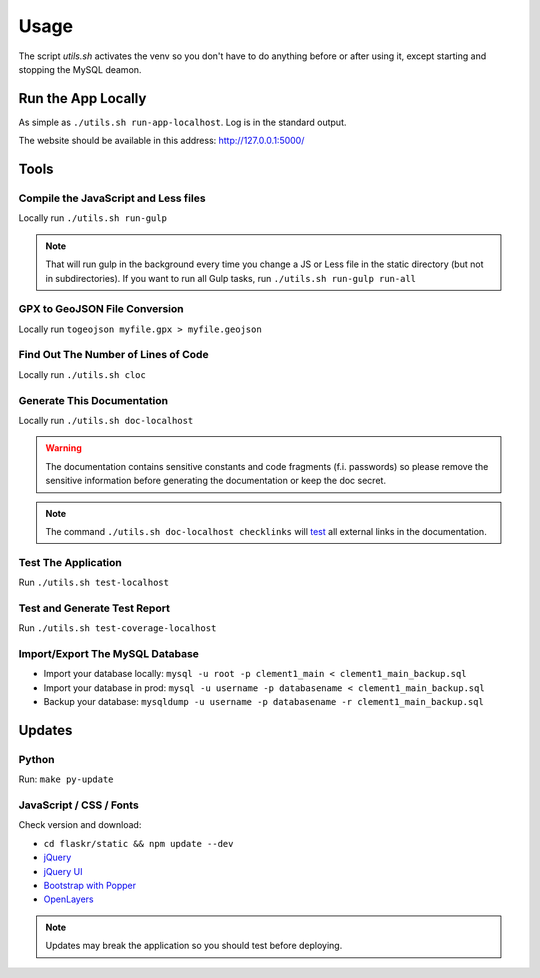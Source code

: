 Usage
=====

The script *utils.sh* activates the venv so you don't have to do anything before or after using it, except starting and stopping the MySQL deamon.

Run the App Locally
-------------------

As simple as ``./utils.sh run-app-localhost``. Log is in the standard output.

The website should be available in this address: http://127.0.0.1:5000/

Tools
-----

Compile the JavaScript and Less files
^^^^^^^^^^^^^^^^^^^^^^^^^^^^^^^^^^^^^

Locally run ``./utils.sh run-gulp``

.. note::
    That will run gulp in the background every time you change a JS or Less file in the static directory (but not in subdirectories). If you want to run all Gulp tasks, run ``./utils.sh run-gulp run-all``

GPX to GeoJSON File Conversion
^^^^^^^^^^^^^^^^^^^^^^^^^^^^^^

Locally run ``togeojson myfile.gpx > myfile.geojson``

Find Out The Number of Lines of Code
^^^^^^^^^^^^^^^^^^^^^^^^^^^^^^^^^^^^

Locally run ``./utils.sh cloc``

Generate This Documentation
^^^^^^^^^^^^^^^^^^^^^^^^^^^

Locally run ``./utils.sh doc-localhost``

.. warning::
    The documentation contains sensitive constants and code fragments (f.i. passwords) so please remove the sensitive information before generating the documentation or keep the doc secret.

.. note::
    The command ``./utils.sh doc-localhost checklinks`` will `test <https://sublime-and-sphinx-guide.readthedocs.io/en/latest/references.html#test-external-links>`_ all external links in the documentation.

Test The Application
^^^^^^^^^^^^^^^^^^^^

Run ``./utils.sh test-localhost``

Test and Generate Test Report
^^^^^^^^^^^^^^^^^^^^^^^^^^^^^

Run ``./utils.sh test-coverage-localhost``

Import/Export The MySQL Database
^^^^^^^^^^^^^^^^^^^^^^^^^^^^^^^^

* Import your database locally:
  ``mysql -u root -p clement1_main < clement1_main_backup.sql``
* Import your database in prod:
  ``mysql -u username -p databasename < clement1_main_backup.sql``
* Backup your database:
  ``mysqldump -u username -p databasename -r clement1_main_backup.sql``

Updates
-------

Python
^^^^^^

Run: ``make py-update``

JavaScript / CSS / Fonts
^^^^^^^^^^^^^^^^^^^^^^^^

Check version and download:

* ``cd flaskr/static && npm update --dev``
* `jQuery <https://jquery.com/download/>`_
* `jQuery UI <https://jqueryui.com/download/>`_
* `Bootstrap with Popper <https://getbootstrap.com/>`_
* `OpenLayers <https://openlayers.org/>`_

.. note::
    Updates may break the application so you should test before deploying.
